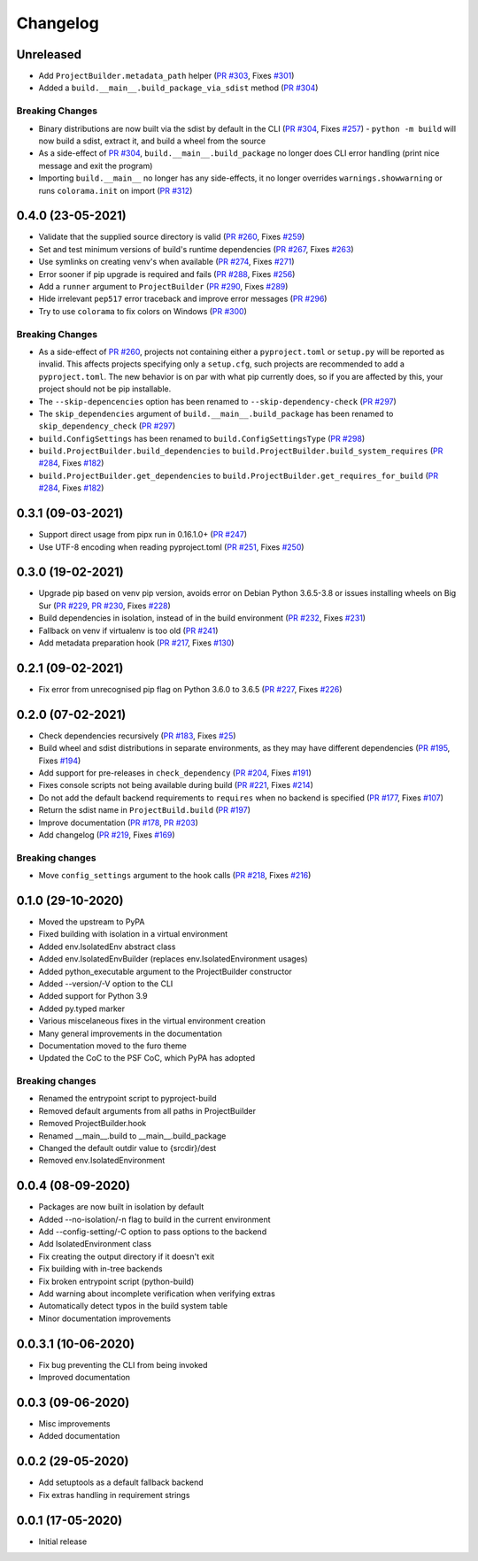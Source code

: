 +++++++++
Changelog
+++++++++


Unreleased
==========

- Add ``ProjectBuilder.metadata_path`` helper (`PR #303`_, Fixes `#301`_)
- Added a ``build.__main__.build_package_via_sdist`` method (`PR #304`_)

Breaking Changes
----------------

- Binary distributions are now built via the sdist by default in the CLI (`PR #304`_, Fixes `#257`_)
  - ``python -m build`` will now build a sdist, extract it, and build a wheel from the source
- As a side-effect of `PR #304`_, ``build.__main__.build_package`` no longer does CLI error handling (print nice message and exit the program)
- Importing ``build.__main__`` no longer has any side-effects, it no longer overrides ``warnings.showwarning`` or runs ``colorama.init`` on import (`PR #312`_)

.. _PR #303: https://github.com/pypa/build/pull/303
.. _PR #304: https://github.com/pypa/build/pull/304
.. _PR #312: https://github.com/pypa/build/pull/312
.. _#257: https://github.com/pypa/build/issues/257
.. _#301: https://github.com/pypa/build/issues/301



0.4.0 (23-05-2021)
==================

- Validate that the supplied source directory is valid (`PR #260`_, Fixes `#259`_)
- Set and test minimum versions of build's runtime dependencies (`PR #267`_, Fixes `#263`_)
- Use symlinks on creating venv's when available (`PR #274`_, Fixes `#271`_)
- Error sooner if pip upgrade is required and fails (`PR #288`_, Fixes `#256`_)
- Add a ``runner`` argument to ``ProjectBuilder`` (`PR #290`_, Fixes `#289`_)
- Hide irrelevant ``pep517`` error traceback and improve error messages (`PR #296`_)
- Try to use ``colorama`` to fix colors on Windows (`PR #300`_)

.. _PR #260: https://github.com/pypa/build/pull/260
.. _PR #267: https://github.com/pypa/build/pull/267
.. _PR #274: https://github.com/pypa/build/pull/274
.. _PR #288: https://github.com/pypa/build/pull/288
.. _PR #290: https://github.com/pypa/build/pull/290
.. _PR #296: https://github.com/pypa/build/pull/296
.. _PR #300: https://github.com/pypa/build/pull/300
.. _#256: https://github.com/pypa/build/issues/256
.. _#259: https://github.com/pypa/build/issues/259
.. _#263: https://github.com/pypa/build/issues/263
.. _#271: https://github.com/pypa/build/issues/271
.. _#289: https://github.com/pypa/build/issues/289

Breaking Changes
----------------

- As a side-effect of `PR #260`_, projects not containing either a ``pyproject.toml`` or ``setup.py`` will be reported as invalid. This affects projects specifying only a ``setup.cfg``, such projects are recommended to add a ``pyproject.toml``. The new behavior is on par with what pip currently does, so if you are affected by this, your project should not be pip installable.
- The ``--skip-depencencies`` option has been renamed to ``--skip-dependency-check`` (`PR #297`_)
- The ``skip_dependencies`` argument of ``build.__main__.build_package`` has been renamed to ``skip_dependency_check`` (`PR #297`_)
- ``build.ConfigSettings`` has been renamed to ``build.ConfigSettingsType`` (`PR #298`_)
- ``build.ProjectBuilder.build_dependencies`` to ``build.ProjectBuilder.build_system_requires`` (`PR #284`_, Fixes `#182`_)
- ``build.ProjectBuilder.get_dependencies`` to ``build.ProjectBuilder.get_requires_for_build`` (`PR #284`_, Fixes `#182`_)

.. _PR #284: https://github.com/pypa/build/pull/284
.. _PR #297: https://github.com/pypa/build/pull/297
.. _PR #298: https://github.com/pypa/build/pull/298
.. _#182: https://github.com/pypa/build/issues/182



0.3.1 (09-03-2021)
==================

- Support direct usage from pipx run in 0.16.1.0+ (`PR #247`_)
- Use UTF-8 encoding when reading pyproject.toml (`PR #251`_, Fixes `#250`_)

.. _PR #247: https://github.com/pypa/build/pull/247
.. _PR #251: https://github.com/pypa/build/pull/251
.. _#250: https://github.com/pypa/build/issues/250



0.3.0 (19-02-2021)
==================

- Upgrade pip based on venv pip version, avoids error on Debian Python 3.6.5-3.8 or issues installing wheels on Big Sur (`PR #229`_, `PR #230`_, Fixes `#228`_)
- Build dependencies in isolation, instead of in the build environment (`PR #232`_, Fixes `#231`_)
- Fallback on venv if virtualenv is too old (`PR #241`_)
- Add metadata preparation hook (`PR #217`_, Fixes `#130`_)

.. _PR #217: https://github.com/pypa/build/pull/217
.. _PR #229: https://github.com/pypa/build/pull/229
.. _PR #230: https://github.com/pypa/build/pull/230
.. _PR #232: https://github.com/pypa/build/pull/232
.. _PR #241: https://github.com/pypa/build/pull/241
.. _#130: https://github.com/pypa/build/issues/130
.. _#228: https://github.com/pypa/build/issues/228
.. _#231: https://github.com/pypa/build/issues/231



0.2.1 (09-02-2021)
==================

- Fix error from unrecognised pip flag on Python 3.6.0 to 3.6.5 (`PR #227`_, Fixes `#226`_)

.. _PR #227: https://github.com/pypa/build/pull/227
.. _#226: https://github.com/pypa/build/issues/226



0.2.0 (07-02-2021)
==================

- Check dependencies recursively (`PR #183`_, Fixes `#25`_)
- Build wheel and sdist distributions in separate environments, as they may have different dependencies (`PR #195`_, Fixes `#194`_)
- Add support for pre-releases in ``check_dependency`` (`PR #204`_, Fixes `#191`_)
- Fixes console scripts not being available during build (`PR #221`_, Fixes `#214`_)
- Do not add the default backend requirements to ``requires`` when no backend is specified (`PR #177`_, Fixes `#107`_)
- Return the sdist name in ``ProjectBuild.build`` (`PR #197`_)
- Improve documentation (`PR #178`_, `PR #203`_)
- Add changelog (`PR #219`_, Fixes `#169`_)

Breaking changes
----------------

- Move ``config_settings`` argument to the hook calls (`PR #218`_, Fixes `#216`_)

.. _PR #177: https://github.com/pypa/build/pull/177
.. _PR #178: https://github.com/pypa/build/pull/178
.. _PR #183: https://github.com/pypa/build/pull/183
.. _PR #195: https://github.com/pypa/build/pull/195
.. _PR #197: https://github.com/pypa/build/pull/197
.. _PR #203: https://github.com/pypa/build/pull/203
.. _PR #204: https://github.com/pypa/build/pull/204
.. _PR #218: https://github.com/pypa/build/pull/218
.. _PR #219: https://github.com/pypa/build/pull/219
.. _PR #221: https://github.com/pypa/build/pull/221
.. _#25: https://github.com/pypa/build/issues/25
.. _#107: https://github.com/pypa/build/issues/107
.. _#109: https://github.com/pypa/build/issues/109
.. _#169: https://github.com/pypa/build/issues/169
.. _#191: https://github.com/pypa/build/issues/191
.. _#194: https://github.com/pypa/build/issues/194
.. _#214: https://github.com/pypa/build/issues/214
.. _#216: https://github.com/pypa/build/issues/216



0.1.0 (29-10-2020)
==================

- Moved the upstream to PyPA
- Fixed building with isolation in a virtual environment
- Added env.IsolatedEnv abstract class
- Added env.IsolatedEnvBuilder (replaces env.IsolatedEnvironment usages)
- Added python_executable argument to the ProjectBuilder constructor
- Added --version/-V option to the CLI
- Added support for Python 3.9
- Added py.typed marker
- Various miscelaneous fixes in the virtual environment creation
- Many general improvements in the documentation
- Documentation moved to the furo theme
- Updated the CoC to the PSF CoC, which PyPA has adopted

Breaking changes
----------------

- Renamed the entrypoint script to pyproject-build
- Removed default arguments from all paths in ProjectBuilder
- Removed ProjectBuilder.hook
- Renamed __main__.build to __main__.build_package
- Changed the default outdir value to {srcdir}/dest
- Removed env.IsolatedEnvironment



0.0.4 (08-09-2020)
==================

- Packages are now built in isolation by default
- Added --no-isolation/-n flag to build in the current environment
- Add --config-setting/-C option to pass options to the backend
- Add IsolatedEnvironment class
- Fix creating the output directory if it doesn't exit
- Fix building with in-tree backends
- Fix broken entrypoint script (python-build)
- Add warning about incomplete verification when verifying extras
- Automatically detect typos in the build system table
- Minor documentation improvements



0.0.3.1 (10-06-2020)
====================

- Fix bug preventing the CLI from being invoked
- Improved documentation



0.0.3 (09-06-2020)
==================

- Misc improvements
- Added documentation



0.0.2 (29-05-2020)
==================

- Add setuptools as a default fallback backend
- Fix extras handling in requirement strings



0.0.1 (17-05-2020)
==================

- Initial release
